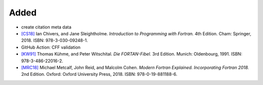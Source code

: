 .. _[CS18]: CITATION.cff
.. _[KW91]: CITATION.cff
.. _[MRC18]: CITATION.cff

Added
.....

- create citation meta data

- `[CS18]`_ Ian Chivers, and Jane Sleightholme.  *Introduction to Programming
  with Fortran.*  4th Edition.  Cham:  Springer, 2018.  ISBN:
  978-3-030-09248-1.

- GitHub Action:  CFF validation

- `[KW91]`_ Thomas Kühme, and Peter Witschital.  *Die FORTAN-Fibel.*  3rd
  Edition.  Munich:  Oldenbourg, 1991.  ISBN:  978-3-486-22016-2.

- `[MRC18]`_ Michael Metcalf, John Reid, and Malcolm Cohen.  *Modern Fortran
  Explained.  Incorporating Fortran 2018.*  2nd Edition.  Oxford:  Oxford
  University Press, 2018.  ISBN:  978-0-19-881188-6.
